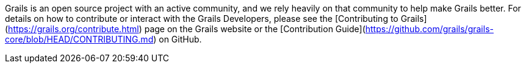 Grails is an open source project with an active community, and we rely heavily on that community to help make Grails better. For details on how to contribute or interact with the Grails Developers, please see the [Contributing to Grails](https://grails.org/contribute.html) page on the Grails website or the [Contribution Guide](https://github.com/grails/grails-core/blob/HEAD/CONTRIBUTING.md) on GitHub.
